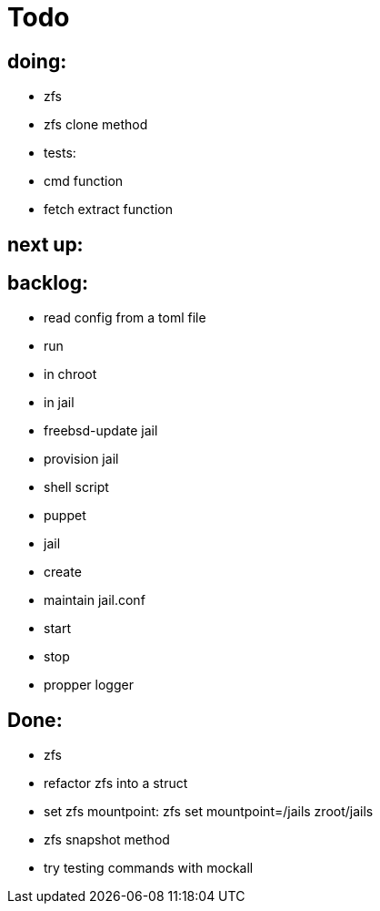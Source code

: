 = Todo

== doing:

* zfs
  * zfs clone method

* tests:
  * cmd function
  * fetch extract function

== next up:


== backlog:

* read config from a toml file
* run
  * in chroot
  * in jail
* freebsd-update jail
* provision jail
  * shell script
  * puppet
* jail
  * create
  * maintain jail.conf
  * start
  * stop
* propper logger

== Done:

* zfs
  * refactor zfs into a struct
  * set zfs mountpoint: zfs set mountpoint=/jails zroot/jails
  * zfs snapshot method
* try testing commands with mockall
